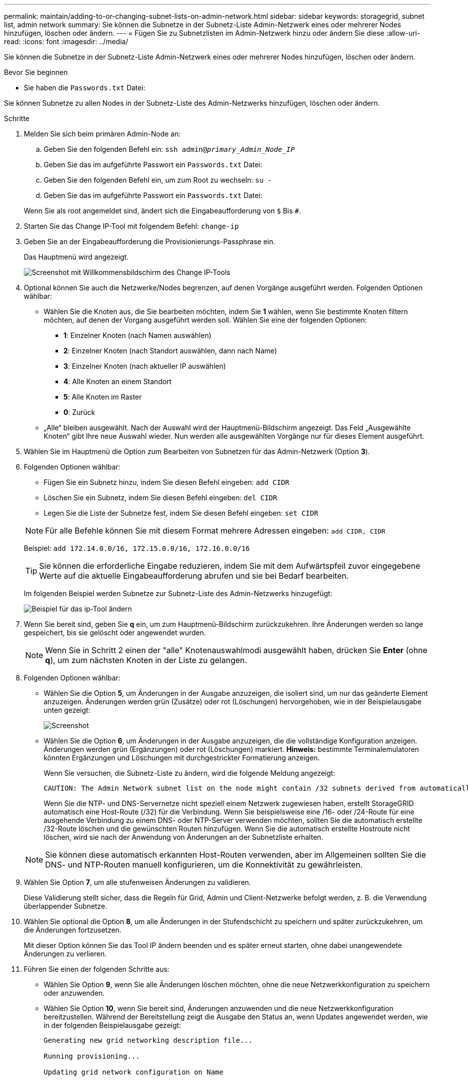 ---
permalink: maintain/adding-to-or-changing-subnet-lists-on-admin-network.html 
sidebar: sidebar 
keywords: storagegrid, subnet list, admin network 
summary: Sie können die Subnetze in der Subnetz-Liste Admin-Netzwerk eines oder mehrerer Nodes hinzufügen, löschen oder ändern. 
---
= Fügen Sie zu Subnetzlisten im Admin-Netzwerk hinzu oder ändern Sie diese
:allow-uri-read: 
:icons: font
:imagesdir: ../media/


[role="lead"]
Sie können die Subnetze in der Subnetz-Liste Admin-Netzwerk eines oder mehrerer Nodes hinzufügen, löschen oder ändern.

.Bevor Sie beginnen
* Sie haben die `Passwords.txt` Datei:


Sie können Subnetze zu allen Nodes in der Subnetz-Liste des Admin-Netzwerks hinzufügen, löschen oder ändern.

.Schritte
. Melden Sie sich beim primären Admin-Node an:
+
.. Geben Sie den folgenden Befehl ein: `ssh admin@_primary_Admin_Node_IP_`
.. Geben Sie das im aufgeführte Passwort ein `Passwords.txt` Datei:
.. Geben Sie den folgenden Befehl ein, um zum Root zu wechseln: `su -`
.. Geben Sie das im aufgeführte Passwort ein `Passwords.txt` Datei:


+
Wenn Sie als root angemeldet sind, ändert sich die Eingabeaufforderung von `$` Bis `#`.

. Starten Sie das Change IP-Tool mit folgendem Befehl: `change-ip`
. Geben Sie an der Eingabeaufforderung die Provisionierungs-Passphrase ein.
+
Das Hauptmenü wird angezeigt.

+
image::../media/change_ip_tool_main_menu.png[Screenshot mit Willkommensbildschirm des Change IP-Tools]

. Optional können Sie auch die Netzwerke/Nodes begrenzen, auf denen Vorgänge ausgeführt werden. Folgenden Optionen wählbar:
+
** Wählen Sie die Knoten aus, die Sie bearbeiten möchten, indem Sie *1* wählen, wenn Sie bestimmte Knoten filtern möchten, auf denen der Vorgang ausgeführt werden soll. Wählen Sie eine der folgenden Optionen:
+
*** *1*: Einzelner Knoten (nach Namen auswählen)
*** *2*: Einzelner Knoten (nach Standort auswählen, dann nach Name)
*** *3*: Einzelner Knoten (nach aktueller IP auswählen)
*** *4*: Alle Knoten an einem Standort
*** *5*: Alle Knoten im Raster
*** *0*: Zurück


** „Alle“ bleiben ausgewählt.
Nach der Auswahl wird der Hauptmenü-Bildschirm angezeigt. Das Feld „Ausgewählte Knoten“ gibt Ihre neue Auswahl wieder. Nun werden alle ausgewählten Vorgänge nur für dieses Element ausgeführt.


. Wählen Sie im Hauptmenü die Option zum Bearbeiten von Subnetzen für das Admin-Netzwerk (Option *3*).
. Folgenden Optionen wählbar:
+
--
** Fügen Sie ein Subnetz hinzu, indem Sie diesen Befehl eingeben: `add CIDR`
** Löschen Sie ein Subnetz, indem Sie diesen Befehl eingeben: `del CIDR`
** Legen Sie die Liste der Subnetze fest, indem Sie diesen Befehl eingeben: `set CIDR`


--
+
--

NOTE: Für alle Befehle können Sie mit diesem Format mehrere Adressen eingeben: `add CIDR, CIDR`

Beispiel: `add 172.14.0.0/16, 172.15.0.0/16, 172.16.0.0/16`


TIP: Sie können die erforderliche Eingabe reduzieren, indem Sie mit dem Aufwärtspfeil zuvor eingegebene Werte auf die aktuelle Eingabeaufforderung abrufen und sie bei Bedarf bearbeiten.

Im folgenden Beispiel werden Subnetze zur Subnetz-Liste des Admin-Netzwerks hinzugefügt:

image::../media/change_ip_tool_aesl_sample_input.gif[Beispiel für das ip-Tool ändern]

--
. Wenn Sie bereit sind, geben Sie *q* ein, um zum Hauptmenü-Bildschirm zurückzukehren. Ihre Änderungen werden so lange gespeichert, bis sie gelöscht oder angewendet wurden.
+

NOTE: Wenn Sie in Schritt 2 einen der "alle" Knotenauswahlmodi ausgewählt haben, drücken Sie *Enter* (ohne *q*), um zum nächsten Knoten in der Liste zu gelangen.

. Folgenden Optionen wählbar:
+
** Wählen Sie die Option *5*, um Änderungen in der Ausgabe anzuzeigen, die isoliert sind, um nur das geänderte Element anzuzeigen. Änderungen werden grün (Zusätze) oder rot (Löschungen) hervorgehoben, wie in der Beispielausgabe unten gezeigt:
+
image::../media/change_ip_tool_aesl_sample_output.png[Screenshot, der durch umgebenden Text beschrieben wird]

** Wählen Sie die Option *6*, um Änderungen in der Ausgabe anzuzeigen, die die vollständige Konfiguration anzeigen. Änderungen werden grün (Ergänzungen) oder rot (Löschungen) markiert.
*Hinweis:* bestimmte Terminalemulatoren könnten Ergänzungen und Löschungen mit durchgestrickter Formatierung anzeigen.
+
Wenn Sie versuchen, die Subnetz-Liste zu ändern, wird die folgende Meldung angezeigt:

+
[listing]
----
CAUTION: The Admin Network subnet list on the node might contain /32 subnets derived from automatically applied routes that aren't persistent. Host routes (/32 subnets) are applied automatically if the IP addresses provided for external services such as NTP or DNS aren't reachable using default StorageGRID routing, but are reachable using a different interface and gateway. Making and applying changes to the subnet list will make all automatically applied subnets persistent. If you don't want that to happen, delete the unwanted subnets before applying changes. If you know that all /32 subnets in the list were added intentionally, you can ignore this caution.
----
+
Wenn Sie die NTP- und DNS-Servernetze nicht speziell einem Netzwerk zugewiesen haben, erstellt StorageGRID automatisch eine Host-Route (/32) für die Verbindung. Wenn Sie beispielsweise eine /16- oder /24-Route für eine ausgehende Verbindung zu einem DNS- oder NTP-Server verwenden möchten, sollten Sie die automatisch erstellte /32-Route löschen und die gewünschten Routen hinzufügen. Wenn Sie die automatisch erstellte Hostroute nicht löschen, wird sie nach der Anwendung von Änderungen an der Subnetzliste erhalten.



+

NOTE: Sie können diese automatisch erkannten Host-Routen verwenden, aber im Allgemeinen sollten Sie die DNS- und NTP-Routen manuell konfigurieren, um die Konnektivität zu gewährleisten.

. Wählen Sie Option *7*, um alle stufenweisen Änderungen zu validieren.
+
Diese Validierung stellt sicher, dass die Regeln für Grid, Admin und Client-Netzwerke befolgt werden, z. B. die Verwendung überlappender Subnetze.

. Wählen Sie optional die Option *8*, um alle Änderungen in der Stufendschicht zu speichern und später zurückzukehren, um die Änderungen fortzusetzen.
+
Mit dieser Option können Sie das Tool IP ändern beenden und es später erneut starten, ohne dabei unangewendete Änderungen zu verlieren.

. Führen Sie einen der folgenden Schritte aus:
+
** Wählen Sie Option *9*, wenn Sie alle Änderungen löschen möchten, ohne die neue Netzwerkkonfiguration zu speichern oder anzuwenden.
** Wählen Sie Option *10*, wenn Sie bereit sind, Änderungen anzuwenden und die neue Netzwerkkonfiguration bereitzustellen. Während der Bereitstellung zeigt die Ausgabe den Status an, wenn Updates angewendet werden, wie in der folgenden Beispielausgabe gezeigt:
+
[listing]
----
Generating new grid networking description file...

Running provisioning...

Updating grid network configuration on Name
----


. Laden Sie ein neues Wiederherstellungspaket aus dem Grid Manager herunter.
+
.. Wählen Sie *WARTUNG* > *System* > *Wiederherstellungspaket*.
.. Geben Sie die Provisionierungs-Passphrase ein.



